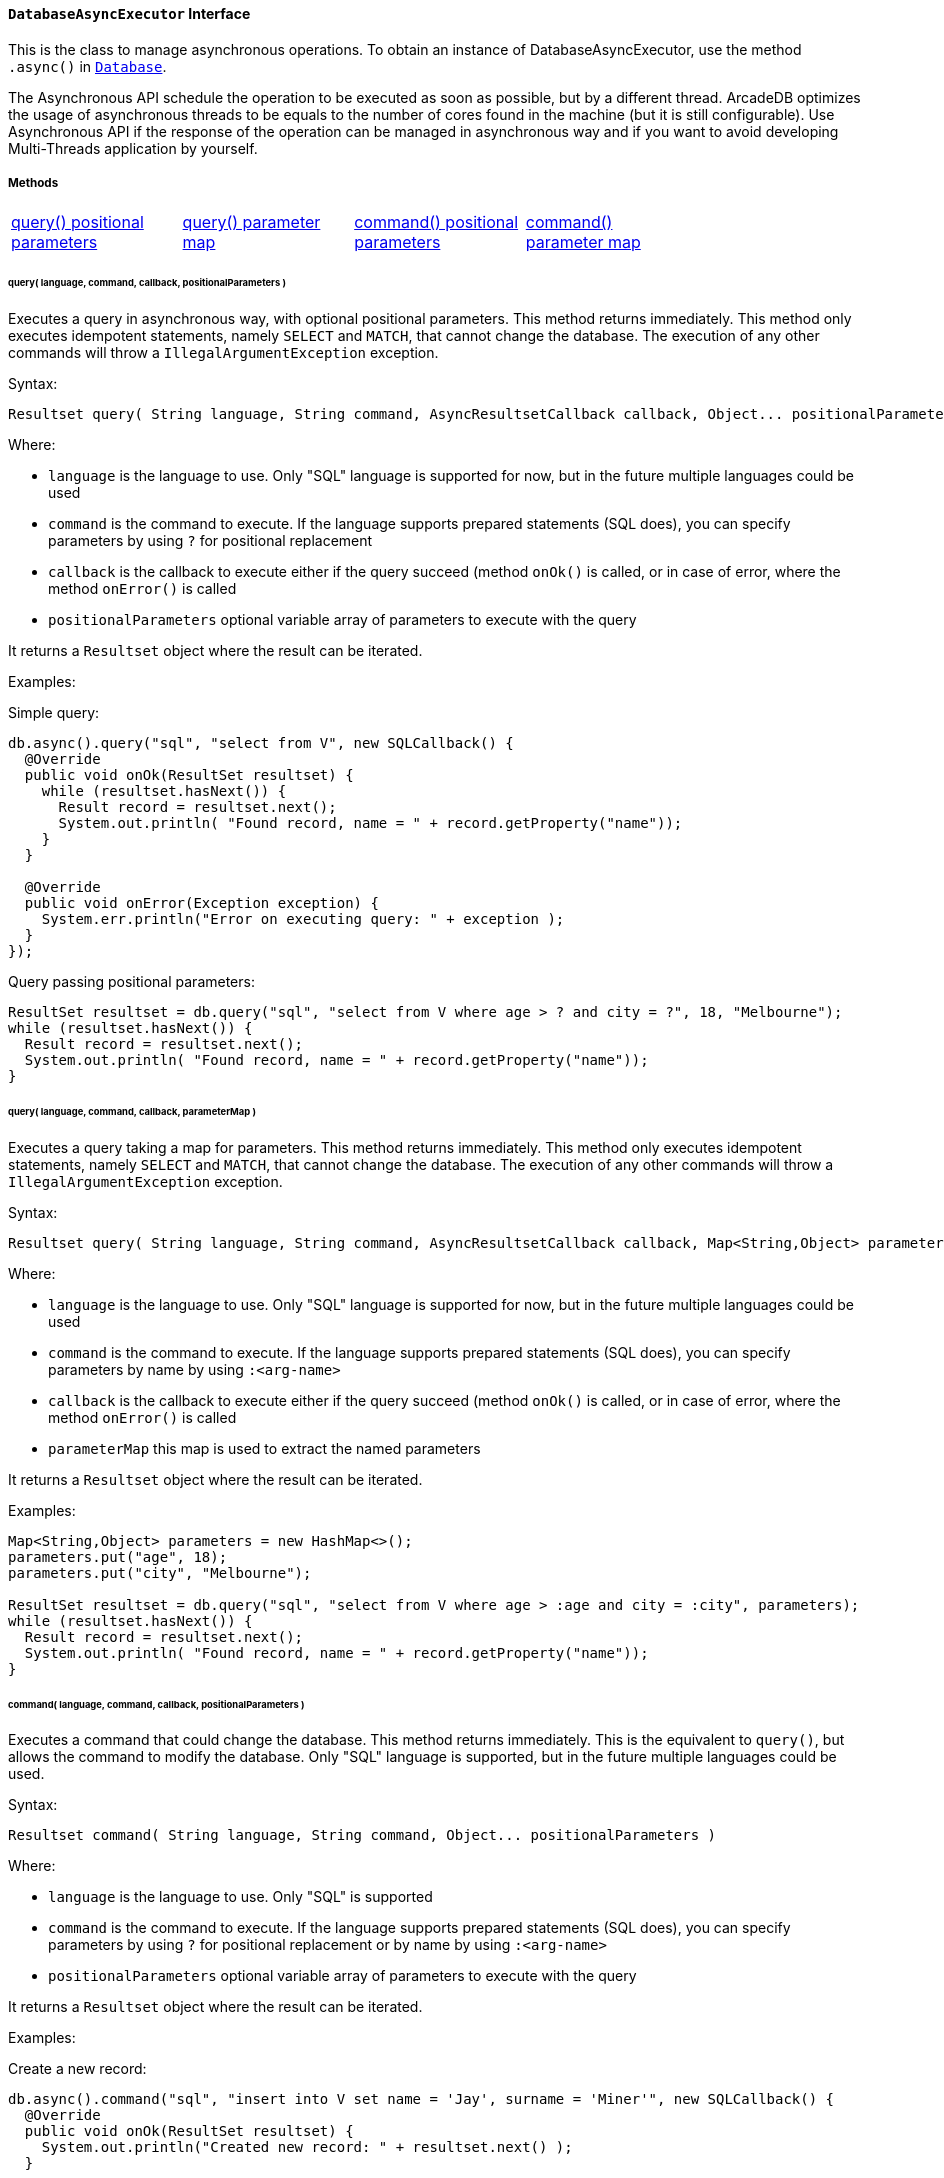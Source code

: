 ==== `DatabaseAsyncExecutor` Interface

This is the class to manage asynchronous operations. To obtain an instance of DatabaseAsyncExecutor, use the method `.async()` in `<<#_-code-database-code-interface,Database>>`.

The Asynchronous API schedule the operation to be executed as soon as possible, but by a different thread. ArcadeDB optimizes the usage of asynchronous threads to be equals to the number of cores found in the machine (but it is still configurable). Use Asynchronous API if the response of the operation can be managed in asynchronous way and if you want to avoid developing Multi-Threads application by yourself.

===== Methods

[cols=5]
|===
|<<_query-language-command-callback-positionalparameters,query() positional parameters>>
|<<_query-language-command-callback-parametermap,query() parameter map>>
|<<_command-language-command-callback-positionalparameters,command() positional parameters>>
|<<_command-language-command-callback-parametermap,command() parameter map>>
|
|===

====== query( language, command, callback, positionalParameters )

Executes a query in asynchronous way, with optional positional parameters. This method returns immediately. This method only executes idempotent statements, namely `SELECT` and `MATCH`, that cannot change the database. The execution of any other commands will throw a `IllegalArgumentException` exception.

Syntax:

```java
Resultset query( String language, String command, AsyncResultsetCallback callback, Object... positionalParameters )
```

Where:

- `language`             is the language to use. Only "SQL" language is supported for now, but in the future multiple languages could be used
- `command`              is the command to execute. If the language supports prepared statements (SQL does), you can specify parameters by using `?` for positional replacement
- `callback`             is the callback to execute either if the query succeed (method `onOk()` is called, or in case of error, where the method `onError()` is called
- `positionalParameters` optional variable array of parameters to execute with the query

It returns a `Resultset` object where the result can be iterated.

Examples:

Simple query:

```java
db.async().query("sql", "select from V", new SQLCallback() {
  @Override
  public void onOk(ResultSet resultset) {
    while (resultset.hasNext()) {
      Result record = resultset.next();
      System.out.println( "Found record, name = " + record.getProperty("name"));
    }
  }

  @Override
  public void onError(Exception exception) {
    System.err.println("Error on executing query: " + exception );
  }
});
```

Query passing positional parameters:

```java
ResultSet resultset = db.query("sql", "select from V where age > ? and city = ?", 18, "Melbourne");
while (resultset.hasNext()) {
  Result record = resultset.next();
  System.out.println( "Found record, name = " + record.getProperty("name"));
}
```

====== query( language, command, callback, parameterMap )

Executes a query taking a map for parameters. This method returns immediately. This method only executes idempotent statements, namely `SELECT` and `MATCH`, that cannot change the database. The execution of any other commands will throw a `IllegalArgumentException` exception.

Syntax:

```java
Resultset query( String language, String command, AsyncResultsetCallback callback, Map<String,Object> parameterMap )
```

Where:

- `language`     is the language to use. Only "SQL" language is supported for now, but in the future multiple languages could be used
- `command`      is the command to execute. If the language supports prepared statements (SQL does), you can specify parameters by name by using `:<arg-name>`
- `callback`     is the callback to execute either if the query succeed (method `onOk()` is called, or in case of error, where the method `onError()` is called
- `parameterMap` this map is used to extract the named parameters

It returns a `Resultset` object where the result can be iterated.

Examples:

```java
Map<String,Object> parameters = new HashMap<>();
parameters.put("age", 18);
parameters.put("city", "Melbourne");

ResultSet resultset = db.query("sql", "select from V where age > :age and city = :city", parameters);
while (resultset.hasNext()) {
  Result record = resultset.next();
  System.out.println( "Found record, name = " + record.getProperty("name"));
}
```

====== command( language, command, callback, positionalParameters )

Executes a command that could change the database. This method returns immediately. This is the equivalent to `query()`, but allows the command to modify the database. Only "SQL" language is supported, but in the future multiple languages could be used.

Syntax:

```java
Resultset command( String language, String command, Object... positionalParameters )
```

Where:

- `language`             is the language to use. Only "SQL" is supported
- `command`              is the command to execute. If the language supports prepared statements (SQL does), you can specify parameters by using `?` for positional replacement or by name by using `:<arg-name>`
- `positionalParameters` optional variable array of parameters to execute with the query


It returns a `Resultset` object where the result can be iterated.

Examples:

Create a new record:


```java
db.async().command("sql", "insert into V set name = 'Jay', surname = 'Miner'", new SQLCallback() {
  @Override
  public void onOk(ResultSet resultset) {
    System.out.println("Created new record: " + resultset.next() );
  }

  @Override
  public void onError(Exception exception) {
    System.err.println("Error on creating new record: " + exception );
  }
});
```

Create a new record by passing position parameters:


```java
db.async().command("sql", "insert into V set name = ? surname = ?", new SQLCallback() {
  @Override
  public void onOk(ResultSet resultset) {
    System.out.println("Created new record: " + resultset.next() );
  }

  @Override
  public void onError(Exception exception) {
    System.err.println("Error on creating new record: " + exception );
  }
}, "Jay", "Miner");
```


====== command( language, command, callback, parameterMap )

Executes a command that could change the database. This method returns immediately. This is the equivalent to `query()`, but allows the command to modify the database. Only "SQL" language is supported, but in the future multiple languages could be used.

Syntax:

```java
Resultset command( String language, String command, Map<String,Object> parameterMap )
```

Where:

- `language`     is the language to use. Only "SQL" is supported
- `command`      is the command to execute. If the language supports prepared statements (SQL does), you can specify parameters by using `?` for positional replacement or by name by using `:<arg-name>`
- `parameterMap` this map is used to extract the named parameters


It returns a `Resultset` object where the result can be iterated.

Examples:

Create a new record by passing a map of parameters:

```java
Map<String,Object> parameters = new HashMap<>();
parameters.put("name", "Jay");
parameters.put("surname", "Miner");

db.async().command("sql", "insert into V set name = :name, surname = :surname", new SQLCallback() {
  @Override
  public void onOk(ResultSet resultset) {
    System.out.println("Created new record: " + resultset.next() );
  }

  @Override
  public void onError(Exception exception) {
    System.err.println("Error on creating new record: " + exception );
  }
}, parameters);
```
